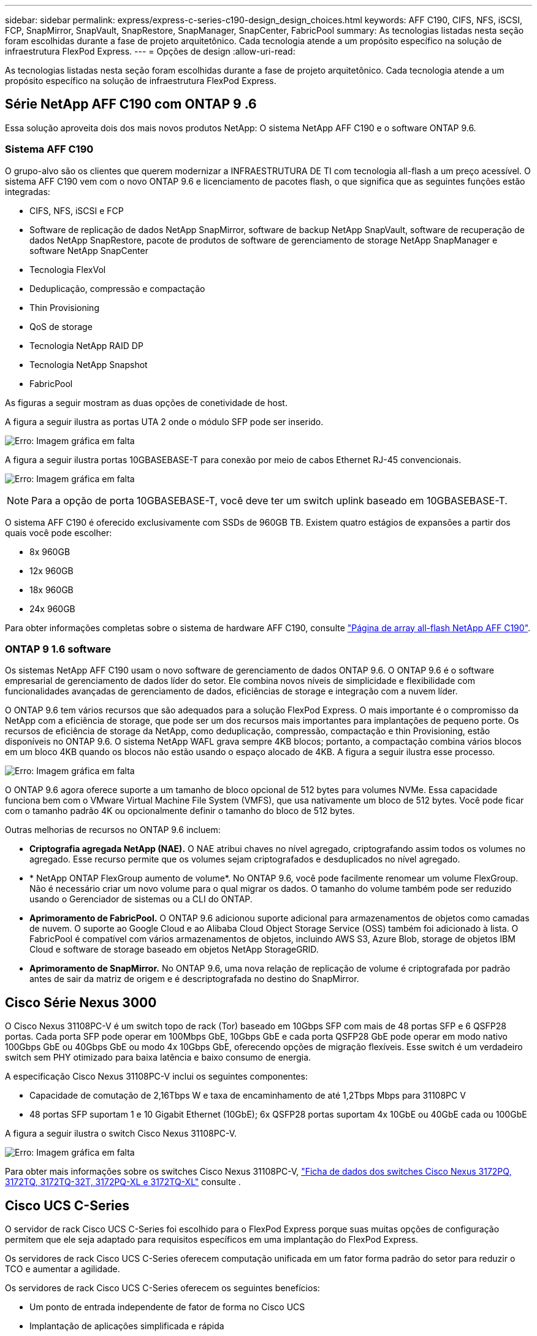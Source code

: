 ---
sidebar: sidebar 
permalink: express/express-c-series-c190-design_design_choices.html 
keywords: AFF C190, CIFS, NFS, iSCSI, FCP, SnapMirror, SnapVault, SnapRestore, SnapManager, SnapCenter, FabricPool 
summary: As tecnologias listadas nesta seção foram escolhidas durante a fase de projeto arquitetônico. Cada tecnologia atende a um propósito específico na solução de infraestrutura FlexPod Express. 
---
= Opções de design
:allow-uri-read: 


[role="lead"]
As tecnologias listadas nesta seção foram escolhidas durante a fase de projeto arquitetônico. Cada tecnologia atende a um propósito específico na solução de infraestrutura FlexPod Express.



== Série NetApp AFF C190 com ONTAP 9 .6

Essa solução aproveita dois dos mais novos produtos NetApp: O sistema NetApp AFF C190 e o software ONTAP 9.6.



=== Sistema AFF C190

O grupo-alvo são os clientes que querem modernizar a INFRAESTRUTURA DE TI com tecnologia all-flash a um preço acessível. O sistema AFF C190 vem com o novo ONTAP 9.6 e licenciamento de pacotes flash, o que significa que as seguintes funções estão integradas:

* CIFS, NFS, iSCSI e FCP
* Software de replicação de dados NetApp SnapMirror, software de backup NetApp SnapVault, software de recuperação de dados NetApp SnapRestore, pacote de produtos de software de gerenciamento de storage NetApp SnapManager e software NetApp SnapCenter
* Tecnologia FlexVol
* Deduplicação, compressão e compactação
* Thin Provisioning
* QoS de storage
* Tecnologia NetApp RAID DP
* Tecnologia NetApp Snapshot
* FabricPool


As figuras a seguir mostram as duas opções de conetividade de host.

A figura a seguir ilustra as portas UTA 2 onde o módulo SFP pode ser inserido.

image:express-c-series-c190-design_image4.png["Erro: Imagem gráfica em falta"]

A figura a seguir ilustra portas 10GBASEBASE-T para conexão por meio de cabos Ethernet RJ-45 convencionais.

image:express-c-series-c190-design_image5.png["Erro: Imagem gráfica em falta"]


NOTE: Para a opção de porta 10GBASEBASE-T, você deve ter um switch uplink baseado em 10GBASEBASE-T.

O sistema AFF C190 é oferecido exclusivamente com SSDs de 960GB TB. Existem quatro estágios de expansões a partir dos quais você pode escolher:

* 8x 960GB
* 12x 960GB
* 18x 960GB
* 24x 960GB


Para obter informações completas sobre o sistema de hardware AFF C190, consulte https://www.netapp.com/us/products/entry-level-aff.aspx["Página de array all-flash NetApp AFF C190"^].



=== ONTAP 9 1.6 software

Os sistemas NetApp AFF C190 usam o novo software de gerenciamento de dados ONTAP 9.6. O ONTAP 9.6 é o software empresarial de gerenciamento de dados líder do setor. Ele combina novos níveis de simplicidade e flexibilidade com funcionalidades avançadas de gerenciamento de dados, eficiências de storage e integração com a nuvem líder.

O ONTAP 9.6 tem vários recursos que são adequados para a solução FlexPod Express. O mais importante é o compromisso da NetApp com a eficiência de storage, que pode ser um dos recursos mais importantes para implantações de pequeno porte. Os recursos de eficiência de storage da NetApp, como deduplicação, compressão, compactação e thin Provisioning, estão disponíveis no ONTAP 9.6. O sistema NetApp WAFL grava sempre 4KB blocos; portanto, a compactação combina vários blocos em um bloco 4KB quando os blocos não estão usando o espaço alocado de 4KB. A figura a seguir ilustra esse processo.

image:express-c-series-c190-design_image6.png["Erro: Imagem gráfica em falta"]

O ONTAP 9.6 agora oferece suporte a um tamanho de bloco opcional de 512 bytes para volumes NVMe. Essa capacidade funciona bem com o VMware Virtual Machine File System (VMFS), que usa nativamente um bloco de 512 bytes. Você pode ficar com o tamanho padrão 4K ou opcionalmente definir o tamanho do bloco de 512 bytes.

Outras melhorias de recursos no ONTAP 9.6 incluem:

* *Criptografia agregada NetApp (NAE).* O NAE atribui chaves no nível agregado, criptografando assim todos os volumes no agregado. Esse recurso permite que os volumes sejam criptografados e desduplicados no nível agregado.
* * NetApp ONTAP FlexGroup aumento de volume*. No ONTAP 9.6, você pode facilmente renomear um volume FlexGroup. Não é necessário criar um novo volume para o qual migrar os dados. O tamanho do volume também pode ser reduzido usando o Gerenciador de sistemas ou a CLI do ONTAP.
* *Aprimoramento de FabricPool.* O ONTAP 9.6 adicionou suporte adicional para armazenamentos de objetos como camadas de nuvem. O suporte ao Google Cloud e ao Alibaba Cloud Object Storage Service (OSS) também foi adicionado à lista. O FabricPool é compatível com vários armazenamentos de objetos, incluindo AWS S3, Azure Blob, storage de objetos IBM Cloud e software de storage baseado em objetos NetApp StorageGRID.
* *Aprimoramento de SnapMirror.* No ONTAP 9.6, uma nova relação de replicação de volume é criptografada por padrão antes de sair da matriz de origem e é descriptografada no destino do SnapMirror.




== Cisco Série Nexus 3000

O Cisco Nexus 31108PC-V é um switch topo de rack (Tor) baseado em 10Gbps SFP com mais de 48 portas SFP e 6 QSFP28 portas. Cada porta SFP pode operar em 100Mbps GbE, 10Gbps GbE e cada porta QSFP28 GbE pode operar em modo nativo 100Gbps GbE ou 40Gbps GbE ou modo 4x 10Gbps GbE, oferecendo opções de migração flexíveis. Esse switch é um verdadeiro switch sem PHY otimizado para baixa latência e baixo consumo de energia.

A especificação Cisco Nexus 31108PC-V inclui os seguintes componentes:

* Capacidade de comutação de 2,16Tbps W e taxa de encaminhamento de até 1,2Tbps Mbps para 31108PC V
* 48 portas SFP suportam 1 e 10 Gigabit Ethernet (10GbE); 6x QSFP28 portas suportam 4x 10GbE ou 40GbE cada ou 100GbE


A figura a seguir ilustra o switch Cisco Nexus 31108PC-V.

image:express-c-series-c190-design_image7.png["Erro: Imagem gráfica em falta"]

Para obter mais informações sobre os switches Cisco Nexus 31108PC-V, https://www.cisco.com/c/en/us/products/collateral/switches/nexus-3000-series-switches/data_sheet_c78-729483.html["Ficha de dados dos switches Cisco Nexus 3172PQ, 3172TQ, 3172TQ-32T, 3172PQ-XL e 3172TQ-XL"^] consulte .



== Cisco UCS C-Series

O servidor de rack Cisco UCS C-Series foi escolhido para o FlexPod Express porque suas muitas opções de configuração permitem que ele seja adaptado para requisitos específicos em uma implantação do FlexPod Express.

Os servidores de rack Cisco UCS C-Series oferecem computação unificada em um fator forma padrão do setor para reduzir o TCO e aumentar a agilidade.

Os servidores de rack Cisco UCS C-Series oferecem os seguintes benefícios:

* Um ponto de entrada independente de fator de forma no Cisco UCS
* Implantação de aplicações simplificada e rápida
* Extensão das inovações e benefícios da computação unificada para servidores em rack
* Maior escolha do cliente com benefícios exclusivos em um pacote de rack familiar


image:express-c-series-c190-design_image8.png["Erro: Imagem gráfica em falta"]

O servidor de rack Cisco UCS C220 M5, mostrado na figura acima, está entre os servidores de aplicativos e infraestrutura empresarial de uso geral mais versáteis do setor. É um servidor em rack de dois soquetes de alta densidade que oferece desempenho e eficiência líderes do setor para uma ampla variedade de workloads, incluindo virtualização, colaboração e aplicações bare-metal. Os servidores de rack Cisco UCS C-Series podem ser implantados como servidores autônomos ou como parte do Cisco UCS para aproveitar as inovações de computação unificada baseadas em padrões da Cisco que ajudam a reduzir o TCO dos clientes e a aumentar a agilidade nos negócios.

Para obter mais informações sobre servidores C220 M5, https://www.cisco.com/c/en/us/products/collateral/servers-unified-computing/ucs-c-series-rack-servers/datasheet-c78-739281.html["Folha de dados do servidor de rack Cisco UCS C220 M5"^] consulte .



=== Conetividade Cisco UCS VIC 1457 para servidores de rack C220 M5

O adaptador Cisco UCS VIC 1457 mostrado na figura a seguir é uma placa de rede local modular conetável de fator de forma pequeno (SFP28) de quatro portas na placa-mãe (mLOM) projetada para a geração M5 de servidores Cisco UCS C-Series. A placa suporta Ethernet 10/25Gbps ou FCoE. A placa pode apresentar interfaces compatíveis com padrões PCIe para o host, e estas podem ser configuradas dinamicamente como NICs ou HBAs.

image:express-c-series-c190-design_image9.png["Erro: Imagem gráfica em falta"]

Para obter informações completas sobre o adaptador Cisco UCS VIC 1457, https://www.cisco.com/c/en/us/products/collateral/interfaces-modules/unified-computing-system-adapters/datasheet-c78-741130.html["Folha de dados da série 1400 da placa de interface virtual do Cisco UCS"^] consulte .



== VMware vSphere 6.7U2

O VMware vSphere 6.7U2 é uma das opções de hypervisor para uso com o FlexPod Express. O VMware vSphere permite que as organizações reduzam sua capacidade de energia e refrigeração, ao mesmo tempo em que confirmam que a capacidade de computação comprada é usada ao máximo. Além disso, o VMware vSphere permite a proteção contra falhas de hardware (VMware High Availability, ou VMware HA) e o balanceamento de carga de recursos de computação em um cluster de hosts vSphere (VMware Distributed Resource Scheduler no modo de manutenção ou VMware DRS-MM).

Como ele reinicia apenas o kernel, o VMware vSphere 6.7U2 permite que os clientes iniciem rapidamente, carregando o vSphere ESXi sem reiniciar o hardware. O cliente vSphere 6.7U2 vSphere (cliente baseado em HTML5) tem algumas novas melhorias, como o Developer Center com captura de código e exploração de API. Com o Code Capture, você pode gravar suas ações no cliente vSphere para fornecer saída de código simples e utilizável. O vSphere 6.7U2 também contém novos recursos, como DRS no modo de manutenção (DRS-MM).

O VMware vSphere 6.7U2 oferece os seguintes recursos:

* A VMware está depreciando o modelo de implantação externa do VMware Platform Services Controller (PSC).



NOTE: A partir da próxima versão principal do vSphere, o PSC externo não será uma opção disponível.

* Novo suporte ao protocolo para fazer backup e restaurar um dispositivo do vCenter Server. Apresentando o NFS e o SMB como opções de protocolo compatíveis, até um total de 7 (HTTP, HTTPS, FTP, FTPS, SCP, NFS e SMB) ao configurar um vCenter Server para operações de backup ou restauração baseadas em arquivos.
* Nova funcionalmente ao usar a biblioteca de conteúdo. A sincronização de um modelo de VM nativo entre bibliotecas de conteúdo agora está disponível quando o vCenter Server é configurado para o modo vinculado aprimorado.
* Atualize para o https://blogs.vmware.com/vsphere/2019/04/vcenter-server-6-7-update-2-whats-new.html["Página de plug-ins do cliente"^].
* O VMware vSphere Update Manager também adiciona melhorias ao cliente vSphere. Você pode executar a conformidade de verificação de anexação e as ações corretivas, tudo em uma única tela.


Para obter mais informações sobre o VMware vSphere 6,7 U2, consulte https://blogs.vmware.com/vsphere/2019/04/vcenter-server-6-7-update-2-whats-new.html["Página do blog do VMware vSphere"^].

Para obter mais informações sobre as atualizações do VMware vCenter Server 6,7 U2, consulte o https://docs.vmware.com/en/VMware-vSphere/6.7/rn/vsphere-vcenter-server-67u2-release-notes.html["Notas de versão"^].


NOTE: Embora essa solução tenha sido validada com o vSphere 6.7U2, ela oferece suporte a qualquer versão do vSphere qualificada com os outros componentes pelo https://mysupport.netapp.com/matrix/["Ferramenta de Matriz de interoperabilidade NetApp (IMT)"^]. A NetApp recomenda que você implante a próxima versão lançada do vSphere para suas correções e recursos aprimorados.



== Arquitetura de inicialização

As opções suportadas para a arquitetura de arranque do FlexPod Express incluem:

* ISCSI SAN LUN
* Cartão SD Cisco FlexFlash
* Disco local


O FlexPod Datacenter é inicializado a partir de iSCSI LUNs; portanto, a capacidade de gerenciamento da solução também é aprimorada usando o iSCSI boot para FlexPod Express.



=== Layout da placa de interface de rede virtual do host ESXi

Cisco UCS VIC 1457 tem quatro portas físicas. Essa validação da solução inclui essas quatro portas físicas no uso do host ESXi. Se você tiver um número menor ou maior de NICs, poderá ter números VMNIC diferentes.

Numa implementação de arranque iSCSI, o arranque iSCSI requer placas de interface de rede virtual (vNICs) separadas para o arranque iSCSI. Esses vNICs usam a VLAN iSCSI da malha apropriada como VLAN nativa e são conetados aos vSwitches de inicialização iSCSI, como mostrado na figura a seguir.

image:express-c-series-c190-design_image10.png["Erro: Imagem gráfica em falta"]

link:express-c-series-c190-design_conclusion.html["Próximo: Conclusão."]
